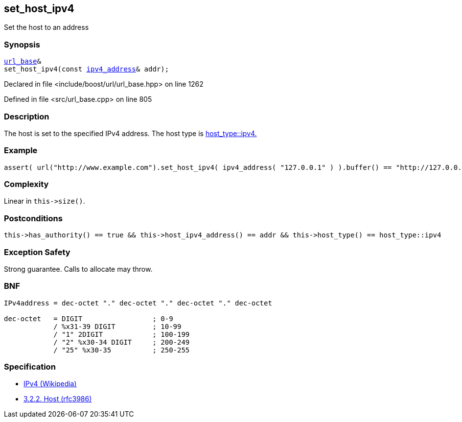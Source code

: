:relfileprefix: ../../../
[#0A7E46337449C9410D0C9FDDE8B9D8556FA0900E]
== set_host_ipv4

pass:v,q[Set the host to an address]


=== Synopsis

[source,cpp,subs="verbatim,macros,-callouts"]
----
xref:reference/boost/urls/url_base.adoc[url_base]&
set_host_ipv4(const xref:reference/boost/urls/ipv4_address.adoc[ipv4_address]& addr);
----

Declared in file <include/boost/url/url_base.hpp> on line 1262

Defined in file <src/url_base.cpp> on line 805

=== Description

pass:v,q[The host is set to the specified IPv4] pass:v,q[address.] pass:v,q[The host type is]
xref:reference/boost/urls/host_type/ipv4.adoc[host_type::ipv4.]

=== Example
[,cpp]
----
assert( url("http://www.example.com").set_host_ipv4( ipv4_address( "127.0.0.1" ) ).buffer() == "http://127.0.0.1" );
----

=== Complexity
pass:v,q[Linear in `this->size()`.]

=== Postconditions
[,cpp]
----
this->has_authority() == true && this->host_ipv4_address() == addr && this->host_type() == host_type::ipv4
----

=== Exception Safety
pass:v,q[Strong guarantee.]
pass:v,q[Calls to allocate may throw.]

=== BNF
[,cpp]
----
IPv4address = dec-octet "." dec-octet "." dec-octet "." dec-octet

dec-octet   = DIGIT                 ; 0-9
            / %x31-39 DIGIT         ; 10-99
            / "1" 2DIGIT            ; 100-199
            / "2" %x30-34 DIGIT     ; 200-249
            / "25" %x30-35          ; 250-255
----

=== Specification

* link:https://en.wikipedia.org/wiki/IPv4[IPv4 (Wikipedia)]

* link:https://datatracker.ietf.org/doc/html/rfc3986#section-3.2.2[            3.2.2. Host (rfc3986)]


